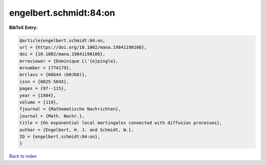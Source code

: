 engelbert.schmidt:84:on
=======================

.. :cite:t:`engelbert.schmidt:84:on`

.. bibliography:: ../../All.bib

**BibTeX Entry:**

.. code-block:: bibtex

   @article{engelbert.schmidt:84:on,
   url = {https://doi.org/10.1002/mana.19841190108},
   doi = {10.1002/mana.19841190108},
   mrreviewer = {Dominique L\'{e}pingle},
   mrnumber = {774179},
   mrclass = {60G44 (60J60)},
   issn = {0025-584X},
   pages = {97--115},
   year = {1984},
   volume = {119},
   fjournal = {Mathematische Nachrichten},
   journal = {Math. Nachr.},
   title = {On exponential local martingales connected with diffusion processes},
   author = {Engelbert, H. J. and Schmidt, W.},
   ID = {engelbert.schmidt:84:on},
   }

`Back to index <../index>`_
